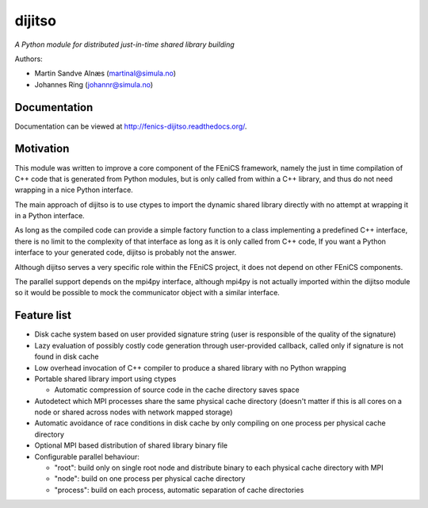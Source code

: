dijitso
=======

*A Python module for distributed just-in-time shared library building*

Authors:

- Martin Sandve Alnæs (martinal@simula.no)
- Johannes Ring (johannr@simula.no)


Documentation
-------------

Documentation can be viewed at http://fenics-dijitso.readthedocs.org/.

.. image:: https://readthedocs.org/projects/fenics-dijitso/badge/?version=latest
   :target: http://fenics.readthedocs.io/projects/dijitso/en/latest/?badge=latest
   :alt: Documentation Status


Motivation
----------

This module was written to improve a core component of the FEniCS
framework, namely the just in time compilation of C++ code that is
generated from Python modules, but is only called from within a C++
library, and thus do not need wrapping in a nice Python interface.

The main approach of dijitso is to use ctypes to import the dynamic
shared library directly with no attempt at wrapping it in a Python
interface.

As long as the compiled code can provide a simple factory function to
a class implementing a predefined C++ interface, there is no limit to
the complexity of that interface as long as it is only called from C++
code, If you want a Python interface to your generated code, dijitso
is probably not the answer.

Although dijitso serves a very specific role within the FEniCS
project, it does not depend on other FEniCS components.

The parallel support depends on the mpi4py interface, although mpi4py
is not actually imported within the dijitso module so it would be
possible to mock the communicator object with a similar interface.


Feature list
------------

- Disk cache system based on user provided signature string (user is
  responsible of the quality of the signature)

- Lazy evaluation of possibly costly code generation through
  user-provided callback, called only if signature is not found in
  disk cache

- Low overhead invocation of C++ compiler to produce a shared library
  with no Python wrapping

- Portable shared library import using ctypes

  - Automatic compression of source code in the cache directory saves
    space

- Autodetect which MPI processes share the same physical cache
  directory (doesn't matter if this is all cores on a node or shared
  across nodes with network mapped storage)

- Automatic avoidance of race conditions in disk cache by only
  compiling on one process per physical cache directory

- Optional MPI based distribution of shared library binary file

- Configurable parallel behaviour:

  - "root": build only on single root node and distribute binary to
    each physical cache directory with MPI

  - "node": build on one process per physical cache directory

  - "process": build on each process, automatic separation of cache
    directories
